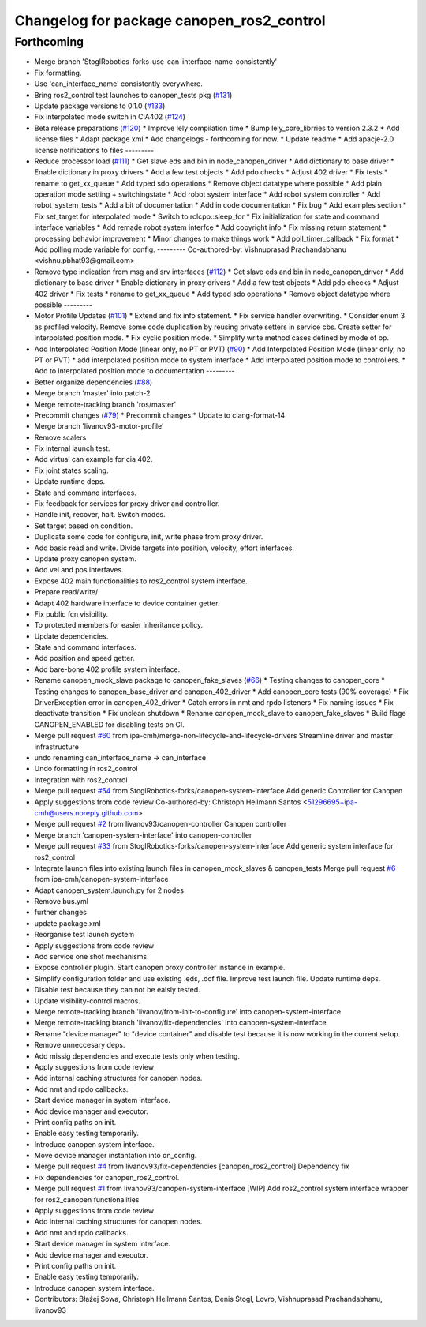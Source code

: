 ^^^^^^^^^^^^^^^^^^^^^^^^^^^^^^^^^^^^^^^^^^
Changelog for package canopen_ros2_control
^^^^^^^^^^^^^^^^^^^^^^^^^^^^^^^^^^^^^^^^^^

Forthcoming
-----------
* Merge branch 'StoglRobotics-forks-use-can-interface-name-consistently'
* Fix formatting.
* Use 'can_interface_name' consistently everywhere.
* Bring ros2_control test launches to canopen_tests pkg (`#131 <https://github.com/ros-industrial/ros2_canopen/issues/131>`_)
* Update package versions to 0.1.0 (`#133 <https://github.com/ros-industrial/ros2_canopen/issues/133>`_)
* Fix interpolated mode switch in CiA402 (`#124 <https://github.com/ros-industrial/ros2_canopen/issues/124>`_)
* Beta release preparations (`#120 <https://github.com/ros-industrial/ros2_canopen/issues/120>`_)
  * Improve lely compilation time
  * Bump lely_core_librries to version 2.3.2
  * Add license files
  * Adapt package xml
  * Add changelogs - forthcoming for now.
  * Update readme
  * Add apacje-2.0 license notifications to files
  ---------
* Reduce processor load (`#111 <https://github.com/ros-industrial/ros2_canopen/issues/111>`_)
  * Get slave eds and bin in node_canopen_driver
  * Add dictionary to base driver
  * Enable dictionary in proxy drivers
  * Add a few test objects
  * Add pdo checks
  * Adjust 402 driver
  * Fix tests
  * rename to get_xx_queue
  * Add typed sdo operations
  * Remove object datatype where possible
  * Add plain operation mode setting + switchingstate
  * Add robot system interface
  * Add robot system controller
  * Add robot_system_tests
  * Add a bit of documentation
  * Add in code documentation
  * Fix bug
  * Add examples section
  * Fix set_target for interpolated mode
  * Switch to rclcpp::sleep_for
  * Fix initialization for state and command interface variables
  * Add remade robot system interfce
  * Add copyright info
  * Fix missing return statement
  * processing behavior improvement
  * Minor changes to make things work
  * Add poll_timer_callback
  * Fix format
  * Add polling mode variable for config.
  ---------
  Co-authored-by: Vishnuprasad Prachandabhanu <vishnu.pbhat93@gmail.com>
* Remove type indication from msg and srv interfaces (`#112 <https://github.com/ros-industrial/ros2_canopen/issues/112>`_)
  * Get slave eds and bin in node_canopen_driver
  * Add dictionary to base driver
  * Enable dictionary in proxy drivers
  * Add a few test objects
  * Add pdo checks
  * Adjust 402 driver
  * Fix tests
  * rename to get_xx_queue
  * Add typed sdo operations
  * Remove object datatype where possible
  ---------
* Motor Profile Updates (`#101 <https://github.com/ros-industrial/ros2_canopen/issues/101>`_)
  * Extend and fix info statement.
  * Fix service handler overwriting.
  * Consider enum 3 as profiled velocity. Remove some code duplication by reusing private setters in service cbs. Create setter for interpolated position mode.
  * Fix cyclic position mode.
  * Simplify write method cases defined by mode of op.
* Add Interpolated Position Mode (linear only, no PT or PVT) (`#90 <https://github.com/ros-industrial/ros2_canopen/issues/90>`_)
  * Add Interpolated Position Mode (linear only, no PT or PVT)
  * add interpolated position mode to system interface
  * Add interpolated position mode to controllers.
  * Add to interpolated position mode to documentation
  ---------
* Better organize dependencies (`#88 <https://github.com/ros-industrial/ros2_canopen/issues/88>`_)
* Merge branch 'master' into patch-2
* Merge remote-tracking branch 'ros/master'
* Precommit changes (`#79 <https://github.com/ros-industrial/ros2_canopen/issues/79>`_)
  * Precommit changes
  * Update to clang-format-14
* Merge branch 'livanov93-motor-profile'
* Remove scalers
* Fix internal launch test.
* Add virtual can example for cia 402.
* Fix joint states scaling.
* Update runtime deps.
* State and command interfaces.
* Fix feedback for services for proxy driver and controlller.
* Handle init, recover, halt. Switch modes.
* Set target based on condition.
* Duplicate some code for configure, init, write phase from proxy driver.
* Add basic read and write. Divide targets into position, velocity, effort interfaces.
* Update proxy canopen system.
* Add vel and pos interfaves.
* Expose 402 main functionalities to ros2_control system interface.
* Prepare read/write/
* Adapt 402 hardware interface to device container getter.
* Fix public fcn visibility.
* To protected members for easier inheritance policy.
* Update dependencies.
* State and command interfaces.
* Add position and speed getter.
* Add bare-bone 402 profile system interface.
* Rename canopen_mock_slave package to canopen_fake_slaves (`#66 <https://github.com/ros-industrial/ros2_canopen/issues/66>`_)
  * Testing changes to canopen_core
  * Testing changes to canopen_base_driver and canopen_402_driver
  * Add canopen_core tests (90% coverage)
  * Fix DriverException error in canopen_402_driver
  * Catch errors in nmt and rpdo listeners
  * Fix naming issues
  * Fix deactivate transition
  * Fix unclean shutdown
  * Rename canopen_mock_slave to canopen_fake_slaves
  * Build flage CANOPEN_ENABLED for disabling tests on CI.
* Merge pull request `#60 <https://github.com/ros-industrial/ros2_canopen/issues/60>`_ from ipa-cmh/merge-non-lifecycle-and-lifecycle-drivers
  Streamline driver and master infrastructure
* undo renaming can_interface_name -> can_interface
* Undo formatting in ros2_control
* Integration with ros2_control
* Merge pull request `#54 <https://github.com/ros-industrial/ros2_canopen/issues/54>`_ from StoglRobotics-forks/canopen-system-interface
  Add generic Controller for Canopen
* Apply suggestions from code review
  Co-authored-by: Christoph Hellmann Santos <51296695+ipa-cmh@users.noreply.github.com>
* Merge pull request `#2 <https://github.com/ros-industrial/ros2_canopen/issues/2>`_ from livanov93/canopen-controller
  Canopen controller
* Merge branch 'canopen-system-interface' into canopen-controller
* Merge pull request `#33 <https://github.com/ros-industrial/ros2_canopen/issues/33>`_ from StoglRobotics-forks/canopen-system-interface
  Add generic system interface for ros2_control
* Integrate launch files into existing launch files in canopen_mock_slaves & canopen_tests
  Merge pull request `#6 <https://github.com/ros-industrial/ros2_canopen/issues/6>`_ from ipa-cmh/canopen-system-interface
* Adapt canopen_system.launch.py for 2 nodes
* Remove bus.yml
* further changes
* update package.xml
* Reorganise test launch system
* Apply suggestions from code review
* Add service one shot mechanisms.
* Expose controller plugin. Start canopen proxy controller instance in example.
* Simplify configuration folder and use existing .eds, .dcf file. Improve test launch file. Update runtime deps.
* Disable test because they can not be eaisly tested.
* Update visibility-control macros.
* Merge remote-tracking branch 'livanov/from-init-to-configure' into canopen-system-interface
* Merge remote-tracking branch 'livanov/fix-dependencies' into canopen-system-interface
* Rename "device manager" to "device container" and disable test because it is now working in the current setup.
* Remove unneccesary deps.
* Add missig dependencies and execute tests only when testing.
* Apply suggestions from code review
* Add internal caching structures for canopen nodes.
* Add nmt and rpdo callbacks.
* Start device manager in system interface.
* Add device manager and executor.
* Print config paths on init.
* Enable easy testing temporarily.
* Introduce canopen system interface.
* Move device manager instantation into on_config.
* Merge pull request `#4 <https://github.com/ros-industrial/ros2_canopen/issues/4>`_ from livanov93/fix-dependencies
  [canopen_ros2_control] Dependency fix
* Fix dependencies for canopen_ros2_control.
* Merge pull request `#1 <https://github.com/ros-industrial/ros2_canopen/issues/1>`_ from livanov93/canopen-system-interface
  [WIP] Add ros2_control system interface wrapper for ros2_canopen functionalities
* Apply suggestions from code review
* Add internal caching structures for canopen nodes.
* Add nmt and rpdo callbacks.
* Start device manager in system interface.
* Add device manager and executor.
* Print config paths on init.
* Enable easy testing temporarily.
* Introduce canopen system interface.
* Contributors: Błażej Sowa, Christoph Hellmann Santos, Denis Štogl, Lovro, Vishnuprasad Prachandabhanu, livanov93
